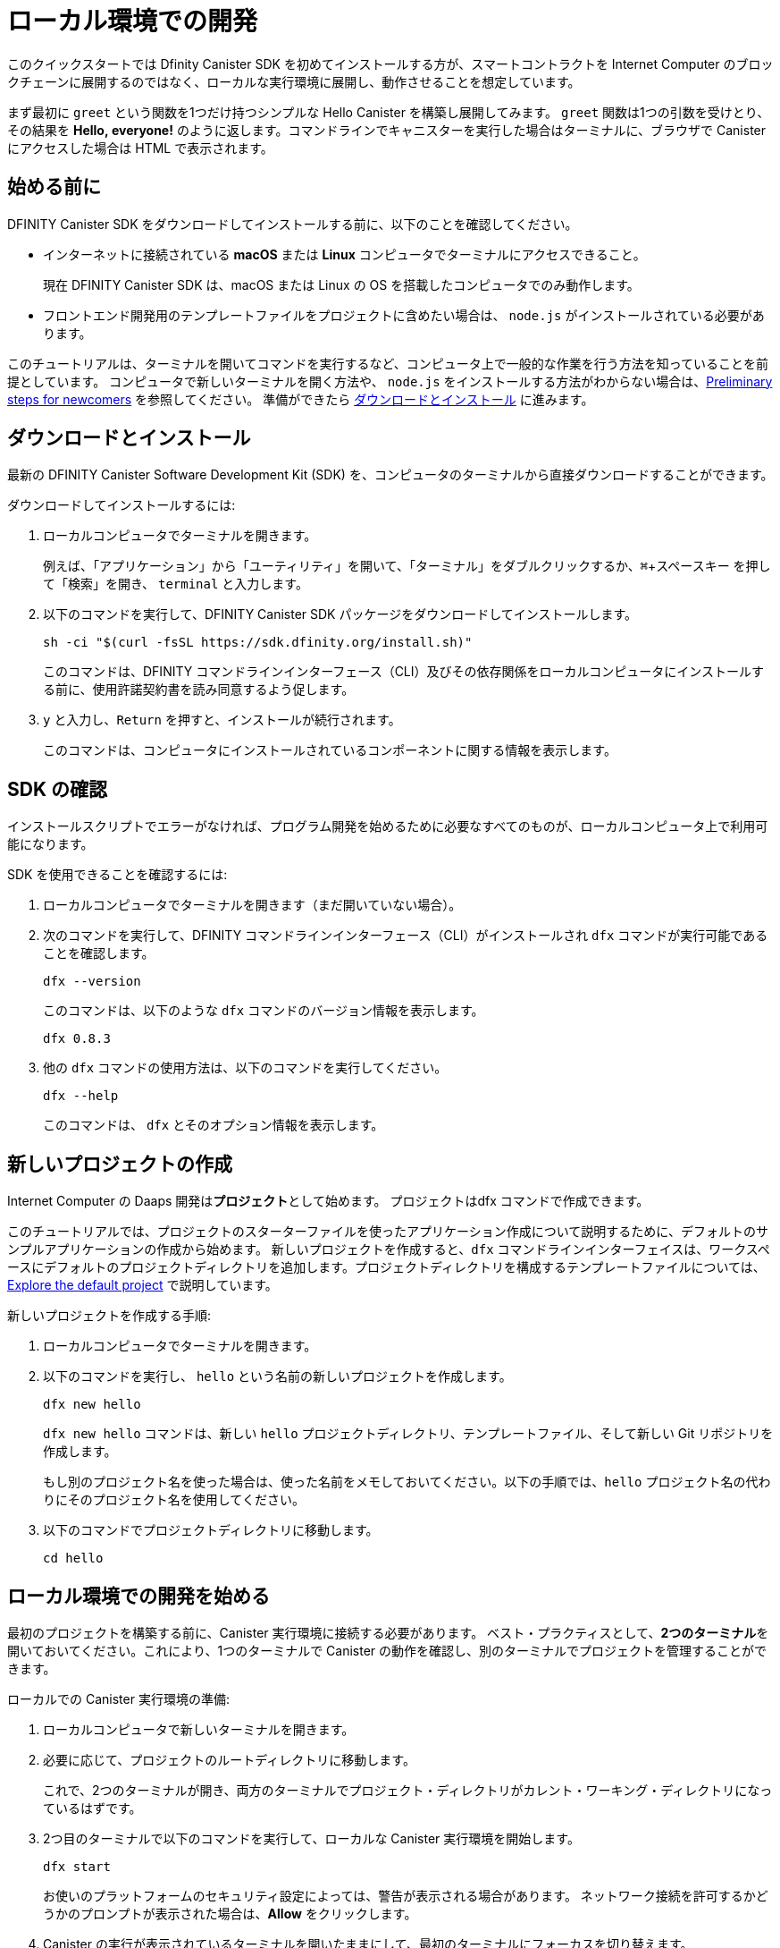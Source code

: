 = ローカル環境での開発
:description: Download the DFINITY Canister SDK and deploy your first dapp locally.
:keywords: Internet Computer,blockchain,cryptocurrency,ICP tokens,smart contracts,cycles,wallet,software canister,developer onboarding
:experimental:
// Define unicode for Apple Command key.
:commandkey: &#8984;
:proglang: Motoko
:IC: Internet Computer
:company-id: DFINITY
:sdk-short-name: DFINITY Canister SDK
:sdk-long-name: DFINITY Canister Software Development Kit (SDK)
ifdef::env-github,env-browser[:outfilesuffix:.adoc]

[[quick-start-intro]]
このクイックスタートでは Dfinity Canister SDK を初めてインストールする方が、スマートコントラクトを {IC} のブロックチェーンに展開するのではなく、ローカルな実行環境に展開し、動作させることを想定しています。

まず最初に `+greet+` という関数を1つだけ持つシンプルな Hello Canister を構築し展開してみます。 `+greet+` 関数は1つの引数を受けとり、その結果を **Hello,{nbsp}everyone!** のように返します。コマンドラインでキャニスターを実行した場合はターミナルに、ブラウザで Canister にアクセスした場合は HTML で表示されます。

[[before-you-begin]]
== 始める前に

{sdk-short-name} をダウンロードしてインストールする前に、以下のことを確認してください。

* インターネットに接続されている **macOS** または **Linux** コンピュータでターミナルにアクセスできること。
+
現在 {sdk-short-name} は、macOS または Linux の OS を搭載したコンピュータでのみ動作します。

* フロントエンド開発用のテンプレートファイルをプロジェクトに含めたい場合は、 `+node.js+` がインストールされている必要があります。

このチュートリアルは、ターミナルを開いてコマンドを実行するなど、コンピュータ上で一般的な作業を行う方法を知っていることを前提としています。
コンピュータで新しいターミナルを開く方法や、 `node.js` をインストールする方法がわからない場合は、link:newcomers{outfilesuffix}[Preliminary steps for newcomers] を参照してください。
準備ができたら <<download-and-install>> に進みます。

[[download-and-install]]
== ダウンロードとインストール

最新の {sdk-long-name} を、コンピュータのターミナルから直接ダウンロードすることができます。

ダウンロードしてインストールするには:

[arabic]
. ローカルコンピュータでターミナルを開きます。
+
例えば、「アプリケーション」から「ユーティリティ」を開いて、「ターミナル」をダブルクリックするか、kbd:[{commandkey} + スペースキー] を押して「検索」を開き、 `+terminal+` と入力します。
. 以下のコマンドを実行して、{sdk-short-name} パッケージをダウンロードしてインストールします。
+
[source,bash]
----
sh -ci "$(curl -fsSL https://sdk.dfinity.org/install.sh)"
----
+
このコマンドは、{company-id} コマンドラインインターフェース（CLI）及びその依存関係をローカルコンピュータにインストールする前に、使用許諾契約書を読み同意するよう促します。
. `+y+` と入力し、kbd:[Return] を押すと、インストールが続行されます。
+
このコマンドは、コンピュータにインストールされているコンポーネントに関する情報を表示します。


[[verify-the-sdk-is-ready-to-use]]
== SDK の確認

インストールスクリプトでエラーがなければ、プログラム開発を始めるために必要なすべてのものが、ローカルコンピュータ上で利用可能になります。

SDK を使用できることを確認するには:

[arabic]
. ローカルコンピュータでターミナルを開きます（まだ開いていない場合）。
. 次のコマンドを実行して、{company-id} コマンドラインインターフェース（CLI）がインストールされ `+dfx+` コマンドが実行可能であることを確認します。
+
[source,bash]
----
dfx --version
----
+
このコマンドは、以下のような `+dfx+` コマンドのバージョン情報を表示します。
+
....
dfx 0.8.3
....
. 他の `+dfx+` コマンドの使用方法は、以下のコマンドを実行してください。
+
[source,bash]
----
dfx --help
----
+
このコマンドは、 `+dfx+` とそのオプション情報を表示します。

//include::example$vscode-plugin.adoc[]

[[create-a-new-project]]
== 新しいプロジェクトの作成

{IC} の Daaps 開発は**プロジェクト**として始めます。
プロジェクトはdfx コマンドで作成できます。

このチュートリアルでは、プロジェクトのスターターファイルを使ったアプリケーション作成について説明するために、デフォルトのサンプルアプリケーションの作成から始めます。
新しいプロジェクトを作成すると、`+dfx+` コマンドラインインターフェイスは、ワークスペースにデフォルトのプロジェクトディレクトリを追加します。プロジェクトディレクトリを構成するテンプレートファイルについては、link:../developers-guide/tutorials/explore-templates{outfilesuffix}[Explore the default project] で説明しています。

新しいプロジェクトを作成する手順:

[arabic]
. ローカルコンピュータでターミナルを開きます。
. 以下のコマンドを実行し、 `+hello+` という名前の新しいプロジェクトを作成します。
+
[source,bash]
----
dfx new hello
----
+
`+dfx new hello+` コマンドは、新しい `+hello+` プロジェクトディレクトリ、テンプレートファイル、そして新しい Git リポジトリを作成します。
+
もし別のプロジェクト名を使った場合は、使った名前をメモしておいてください。以下の手順では、`+hello+` プロジェクト名の代わりにそのプロジェクト名を使用してください。
. 以下のコマンドでプロジェクトディレクトリに移動します。
+
[source,bash]
----
cd hello
----

[[start-the-local-network]]
== ローカル環境での開発を始める

最初のプロジェクトを構築する前に、Canister 実行環境に接続する必要があります。
ベスト・プラクティスとして、**2つのターミナル**を開いておいてください。これにより、1つのターミナルで Canister の動作を確認し、別のターミナルでプロジェクトを管理することができます。

ローカルでの Canister 実行環境の準備:

[arabic]
. ローカルコンピュータで新しいターミナルを開きます。
. 必要に応じて、プロジェクトのルートディレクトリに移動します。
+
これで、2つのターミナルが開き、両方のターミナルでプロジェクト・ディレクトリがカレント・ワーキング・ディレクトリになっているはずです。
. 2つ目のターミナルで以下のコマンドを実行して、ローカルな Canister 実行環境を開始します。
+
[source,bash]
----
dfx start
----
+
お使いのプラットフォームのセキュリティ設定によっては、警告が表示される場合があります。
ネットワーク接続を許可するかどうかのプロンプトが表示された場合は、*Allow* をクリックします。
. Canister の実行が表示されているターミナルを開いたままにして、最初のターミナルにフォーカスを切り替えます。
+
残りの手順は、キャニスターの実行操作が表示されていないこちらのターミナルで行います。

[[register-ids]]
== アプリケーションの登録と構築、展開

ローカルの Canister 実行環境に接続すると、アプリケーションの登録と構築、展開が可能になります。

最初のアプリケーションをローカル環境に展開するには

. プロジェクトのルート・ディレクトリにいることを確認します。
. 以下のコマンドを実行して、プロジェクト・ディレクトリで `+node+` モジュールが利用可能であることを確認します。
+
[source,bash]
----
npm install
----
+
このステップについてさらに情報が欲しい場合は link:../developers-guide/webpack-config{outfilesuffix}#troubleshoot-node[Ensuring node is available in a project] を参照してください。
. 以下のコマンドで、あなたの最初のアプリケーションを登録、構築そして展開します。
+
[source,bash]
----
dfx deploy
----
+
`+dfx deploy+` コマンドの出力には、実行した結果が表示されます。
例えば、このステップでは `+hello+` メインプログラムと `+hello_assets+` フロントエンドUI用の2つの Canister 識別子を登録し、以下のようなインストール情報を表示します。
+
....
Creating a wallet canister on the local network.
The wallet canister on the "local" network for user "default" is "rwlgt-iiaaa-aaaaa-aaaaa-cai"
Deploying all canisters.
Creating canisters...
Creating canister "hello"...
"hello" canister created with canister id: "rrkah-fqaaa-aaaaa-aaaaq-cai"
Creating canister "hello_assets"...
"hello_assets" canister created with canister id: "ryjl3-tyaaa-aaaaa-aaaba-cai"
Building canisters...
Building frontend...
Installing canisters...
Creating UI canister on the local network.
The UI canister on the "local" network is "r7inp-6aaaa-aaaaa-aaabq-cai"
Installing code for canister hello, with canister_id rrkah-fqaaa-aaaaa-aaaaq-cai
Installing code for canister hello_assets, with canister_id ryjl3-tyaaa-aaaaa-aaaba-cai
Authorizing our identity (default) to the asset canister...
Uploading assets to asset canister...
  /index.html 1/1 (573 bytes)
  /index.html (gzip) 1/1 (342 bytes)
  /index.js 1/1 (605692 bytes)
  /index.js (gzip) 1/1 (143882 bytes)
  /main.css 1/1 (484 bytes)
  /main.css (gzip) 1/1 (263 bytes)
  /sample-asset.txt 1/1 (24 bytes)
  /logo.png 1/1 (25397 bytes)
  /index.js.map 1/1 (649485 bytes)
  /index.js.map (gzip) 1/1 (149014 bytes)
Deployed canisters.
....
+
別の名前でプロジェクトを作成した場合、 `+hello+` や `+hello_assets+` ではなく、プロジェクトの名前になります。
+

また、最初の展開時には、 `+dfx+` は `+default+` アイデンティティと、`+default+` アイデンティティが管理するローカルのサイクルウォレットを作成することに注意してください。
サイクルウォレットは特別なタイプの Canister で、link:../developers-guide/concepts/tokens-cycles{outfilesuffix}[サイクル] を他の Canister に転送することができます。

+
このサンプルアプリケーションをローカルにデプロイするためには、デフォルトの開発者アイデンティティ、サイクルウォレットの使用、サイクルの管理などについて特に知る必要はありません。これらのトピックについては後ほど説明しますが、今のところ、これらが自動的に作成されることを覚えておいてください。
. 以下のコマンドを実行して、 `+hello+` キャニスターと定義済みの `+greet+` 関数を呼び出します。
+
[source,bash]
----
dfx canister call hello greet everyone
----
+
このコマンドを詳しく見てみましょう。
+
--

* `+dfx canister call+` コマンドでは、Canister 名と、呼び出すメソッドまたは関数を指定する必要があります。
* `+hello+` は呼び出したい *Canister* の名前を指定します。
* `+greet+` は `+hello+` Caniser で呼び出したい関数の名前を指定します。
* `+everyone+` は `+greet+` 関数に渡したいテキスト型の引数です。

--

+
ただし、別の名前でプロジェクトを作成した場合は、Canister 名がプロジェクト名と一致するので、コマンドラインを `+hello+` の代わりに使用した名前に合わせて変更する必要があります。
. コマンドが `+greet+` 関数の戻り値を表示することを確認してください。
+
例:
+
....
("Hello, everyone!")
....

[[quickstart-frontend]]
== フロントエンドアプリケーションのテスト

アプリケーションの展開とコマンドラインを使った動作テストが終わったので、Webブラウザを使ってフロントエンドにアクセスできるかどうかを確認してみましょう。

. 開発サーバーを `+npm start+` で起動します。
. ブラウザを開きます。
. http://localhost:8080/ にアクセスします。

このURLにアクセスすると、サンプルのアセット画像ファイル、入力フィールド、ボタンを含むシンプルなHTMLページが表示されます。
例えば、以下のようになります。
+
image:front-end-prompt.png[Sample HTML page]

. 挨拶を入力し、 *Click Me* をクリックすると挨拶が返ってきます。
+
例:
+
image:front-end-result.png[Hello, everyone! greeting]

== ローカルの Canister 実行環境の停止

ブラウザでアプリケーションをテストした後は、ローカルの Canister実行環境を停止して、バックグラウンドで実行し続けないようにします。

ローカルの実行環境を停止するには、以下の手順に従います。

. 開発サーバが表示されているターミナルで、Control-C を押して開発サーバのプロセスを中断します。

. Canister 実行操作を表示しているターミナルで、Control-C を押してローカル・ネットワーク・プロセスを中断します。

. 以下のコマンドを実行して、ローカル・コンピュータ上で動作しているCanister 実行環境を停止します。
+
[source,bash]
----
dfx stop
----

[[next-steps]]
== 次のステップ

このクイックスタートでは、独自のアプリケーションを開発するための基本的な流れを紹介するために、いくつかの重要なステップにのみ触れています。
他のドキュメントには、{proglang} の使い方や {IC} ブロックチェーン上で動作する アプリケーションの開発方法を学ぶための、より詳細な例やチュートリアルなどもあります。

次のステップに進むために以下も参考にしてください。

* link:../developers-guide/tutorials-intro{outfilesuffix}[Tutorials] ローカルの Canister 実行環境を使用して、シンプルなアプリケーションを構築するためのチュートリアルです。

* link:network-quickstart{outfilesuffix}#convert-icp[Convert ICP tokens to cycles] {IC} ブロックチェーンへのアプリケーションの展開を可能にするために、ICPトークンをサイクルに変換します。

* link:network-quickstart{outfilesuffix}[On-chain deployment] サイクルを持っていて、{IC} ブロックチェーンのメインネットにアプリケーションを展開します。

* link:../candid-guide/candid-concepts{outfilesuffix}[What is Candid?] Candid インターフェース記述言語がどのようにサービスの相互運用性とコンポーザビリティを可能にするかを学びます。

* link:../languages/motoko-at-a-glance{outfilesuffix}[{proglang} at-a-glance] {proglang} についての機能と構文について学ぶことができます。


////
= Local development
:description: Download the DFINITY Canister SDK and deploy your first dapp locally.
:keywords: Internet Computer,blockchain,cryptocurrency,ICP tokens,smart contracts,cycles,wallet,software canister,developer onboarding
:experimental:
// Define unicode for Apple Command key.
:commandkey: &#8984;
:proglang: Motoko
:IC: Internet Computer
:company-id: DFINITY
ifdef::env-github,env-browser[:outfilesuffix:.adoc]

[[quick-start-intro]]
This _Quick Start_ scenario assumes that you are installing the {sdk-short-name} for the first time and want to run a canister smart contract in a *local canister execution environment* instead of deploying it to the {IC} blockchain.

To get started, let's build and deploy a simple Hello canister that has just one function—called `+greet+`. The `+greet+` function accepts one text argument and returns the result with a greeting similar to **Hello,{nbsp}everyone!** in a terminal if you run the canister using the command-line or in an HTML page if you access the canister in a browser.

[[before-you-begin]]
== Before you begin

Before you download and install this release of the {sdk-short-name}, verify the following:

* You have an internet connection and access to a shell terminal on your local **macOS** or **Linux** computer.
+
Currently, the {sdk-short-name} only runs on computers with a macOS or Linux operating system.

* You have `+node.js+` installed if you want to include the default template files for front-end development in your project.

This tutorial assumes you know how to perform common tasks—like opening a terminal and running commands—on your computer.
If you aren’t sure how to open a new terminal shell on your local computer or how to install `node.js`, see link:newcomers{outfilesuffix}[Preliminary steps for newcomers].
If you are comfortable meeting the prerequisites without instructions, continue to <<Download and install>>.

[[download-and-install]]
== Download and install

You can download the latest version of the {sdk-long-name} directly from within a terminal shell on your local computer.

To download and install:

[arabic]
. Open a terminal shell on your local computer.
+
For example, open Applications, Utilities, then double-click *Terminal* or press kbd:[{commandkey} + spacebar] to open Search, then type `terminal`.
. Download and install the {sdk-short-name} package by running the following command:
+
[source,bash]
----
sh -ci "$(curl -fsSL https://sdk.dfinity.org/install.sh)"
----
+
This command prompts you to read and accept the license agreement before installing the {company-id} execution command-line interface (CLI) and its dependencies on your local computer.
. Type `+y+` and press kbd:[Return] to continue with the installation.
+
The command displays information about the components being installed on the local computer.

[[verify-the-sdk-is-ready-to-use]]
== Verify the SDK is ready to use

If the installation script runs without any errors, everything you need to start developing programs that run on the {platform} will be available on your local computer.

To verify the SDK is ready to use:

[arabic]
. Open a terminal shell on your local computer, if you don’t already have one open.
. Check that you have the {company-id} execution command-line interface (CLI) installed and the `+dfx+` executable is available in your PATH by running the following command:
+
[source,bash]
----
dfx --version
----
+
The command displays version information for the `+dfx+` command-line executable similar to the following:
+
....
dfx 0.8.3
....
. Preview usage information for the other `+dfx+` command-line sub-commands by running the following command:
+
[source,bash]
----
dfx --help
----
+
The command displays usage information for the `+dfx+` parent command and its subcommands.

//include::example$vscode-plugin.adoc[]

[[create-a-new-project]]
== Create a new project

Dapps on the {IC} start as **projects**.
You create projects using the `+dfx+` parent command and its subcommands.

For this tutorial, we'll start with the default sample dapp to illustrate creating dapp using the starter files in a project.
When you create a new project, the `+dfx+` command-line interface adds a default project directory structure to your workspace. We cover the template files that make up a project directory in the link:../developers-guide/tutorials/explore-templates{outfilesuffix}[Explore the default project] tutorial.

To create a new project for your first application:

[arabic]
. Open a terminal shell on your local computer, if you don’t already have one open.
. Create a new project named `+hello+` by running the following command:
+
[source,bash]
----
dfx new hello
----
+
The `+dfx new hello+` command creates a new `+hello+` project directory, template files, and a new `+hello+` Git repository for your project.
+
If you use a different project name instead of `+hello+`, make note of the name you used. You'll need to use that project name in place of the `+hello+` project name throughout these instructions.
. Change to your project directory by running the following command:
+
[source,bash]
----
cd hello
----

[[start-the-local-network]]
== Start the local deployment

Before you can build your first project, you need to connect to the local canister execution environment.
As a best practice, this step requires you to have **two terminal shells** open, so that you can start and see canister execution operations in one terminal and manage your project in another.

To prepare the local canister execution environment:

[arabic]
. Open a new second terminal window or tab on your local computer.
. Navigate to the root directory for your project, if necessary.
+
You should now have **two terminals** open with your **project directory** as your **current working directory** in both terminals.
. Start the local canister execution environment on your computer in your second terminal by running the following command:
+
[source,bash]
----
dfx start
----
+
Depending on your platform and local security settings, you might see a warning displayed.
If you are prompted to allow or deny incoming network connections, click *Allow*.
. Leave the terminal window that displays canister execution operations open and switch your focus to the first terminal window where you created your new project.
+
You perform the remaining steps in the terminal that doesn't display canister execution operations.

[[register-ids]]
== Register, build, and deploy the application

After you connect to the local canister execution environment you can register, build, and deploy your dapp locally.

To deploy your first dapp locally:

. Check that you are still in the root directory for your project, if needed.
. Ensure that `+node+` modules are available in your project directory, if needed, by running the following command:
+
[source,bash]
----
npm install
----
+
For more information about this step, see link:../developers-guide/webpack-config{outfilesuffix}#troubleshoot-node[Ensuring node is available in a project].
. Register, build, and deploy your first dapp by running the following command:
+
[source,bash]
----
dfx deploy
----
+
The `+dfx deploy+` command output displays information about the operations it performs.
For example, this step registers two identifiers—one for the `+hello+` main program and one for the `+hello_assets+` front-end user interface—and installation information similar to the following:
+
....
Creating a wallet canister on the local network.
The wallet canister on the "local" network for user "default" is "rwlgt-iiaaa-aaaaa-aaaaa-cai"
Deploying all canisters.
Creating canisters...
Creating canister "hello"...
"hello" canister created with canister id: "rrkah-fqaaa-aaaaa-aaaaq-cai"
Creating canister "hello_assets"...
"hello_assets" canister created with canister id: "ryjl3-tyaaa-aaaaa-aaaba-cai"
Building canisters...
Building frontend...
Installing canisters...
Creating UI canister on the local network.
The UI canister on the "local" network is "r7inp-6aaaa-aaaaa-aaabq-cai"
Installing code for canister hello, with canister_id rrkah-fqaaa-aaaaa-aaaaq-cai
Installing code for canister hello_assets, with canister_id ryjl3-tyaaa-aaaaa-aaaba-cai
Authorizing our identity (default) to the asset canister...
Uploading assets to asset canister...
  /index.html 1/1 (573 bytes)
  /index.html (gzip) 1/1 (342 bytes)
  /index.js 1/1 (605692 bytes)
  /index.js (gzip) 1/1 (143882 bytes)
  /main.css 1/1 (484 bytes)
  /main.css (gzip) 1/1 (263 bytes)
  /sample-asset.txt 1/1 (24 bytes)
  /logo.png 1/1 (25397 bytes)
  /index.js.map 1/1 (649485 bytes)
  /index.js.map (gzip) 1/1 (149014 bytes)
Deployed canisters.
....
+
If you created a project with a different name, however, your canister names will match your project name instead of `+hello+` and `+hello_assets+`.
+
You should also note that the *first time you deploy*, `+dfx+` creates a `+default+` identity and a local cycle wallet controlled by your `+default+` identity.
A cycles wallet is a special type of canister that enables you to transfer link:../developers-guide/concepts/tokens-cycles{outfilesuffix}[cycles] to other canisters.
+
*To deploy this sample dapp locally*, you don't need to know anything about your default developer identity, using a cycles wallet, or managing cycles. We'll cover these topics later, but for now, just note that these are created for you automatically. 
. Call the `+hello+` canister and the predefined `+greet+` function by running the following command:
+
[source,bash]
----
dfx canister call hello greet everyone
----
+
Let's take a closer look at this example command:
+
--

* The `+dfx canister call+` command requires you to specify a canister name and a method—or function—to call.
* `+hello+` specifies the name of the *canister* you want to call.
* `+greet+` specifies the name of the *function* you want to call in the `+hello+` canister.
* `+everyone+` is the text data type argument that you want to pass to the `+greet+` function.
--

+
Remember, however, that if you created a project with a different name, the canister name will match your project name and you'll need to modify the command line to match the name you used instead of `+hello+`.
. Verify the command displays the return value of the `+greet+` function.
+
For example:
+
....
("Hello, everyone!")
....

[[quickstart-frontend]]
== Test the dapp front-end

Now that you have verified that your dapp has been deployed and tested its operation using the command line, let's verify that you can access the front-end using your web browser.

. Start the development server with `+npm start+`
. Open a browser.
. Navigate to http://localhost:8080/

Navigating to this URL displays a simple HTML page with a sample asset image file, an input field, and a button.
For example:
+
image:front-end-prompt.png[Sample HTML page]

. Type a greeting, then click *Click Me* to return the greeting.
+
For example:
+
image:front-end-result.png[Hello, everyone! greeting]

== Stop the local canister execution environment

After testing the application in the browser, you can stop the local canister execution environment so that it doesn’t continue running in the background.

To stop the local deployment:

. In the terminal that displays the development server, press Control-C to interrupt the development server process.

. In the terminal that displays canister execution operations, press Control-C to interrupt the local network process.

. Stop the local canister execution environment running on your local computer by running the following command:
+
[source,bash]
----
dfx stop
----

[[next-steps]]
== Next steps

This _Quick Start_ touched on only a few key steps to introduce the basic workflow for developing dapps of your own.
You can find more detailed examples and tutorials to help you learn about how to use {proglang} and how to develop dapps to run on the {IC} blockchain throughout the documentation.

Here are some suggestions for where to go next:

* link:../developers-guide/tutorials-intro{outfilesuffix}[Tutorials] to explore building simple dapps using a local canister execution environment.

* link:network-quickstart{outfilesuffix}#convert-icp[Convert ICP tokens to cycles] if you have ICP tokens that you want to convert to cycles to enable you to deploy dapp to the {IC} blockchain.

* link:network-quickstart{outfilesuffix}[On-chain deployment] if you have cycles and are ready to deploy an application to the {IC} blockchain mainnet.

* link:../candid-guide/candid-concepts{outfilesuffix}[What is Candid?] to learn how the Candid interface description language enables service interoperability and composability.

* link:../languages/motoko-at-a-glance{outfilesuffix}[{proglang} at-a-glance] to learn about the features and syntax for using {proglang}.
////
